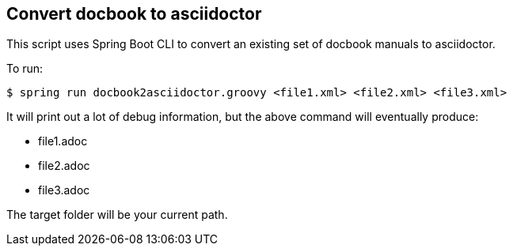 == Convert docbook to asciidoctor

This script uses Spring Boot CLI to convert an existing set of docbook manuals to asciidoctor.

To run:

----
$ spring run docbook2asciidoctor.groovy <file1.xml> <file2.xml> <file3.xml>
----

It will print out a lot of debug information, but the above command will eventually produce:

* file1.adoc
* file2.adoc
* file3.adoc

The target folder will be your current path.
